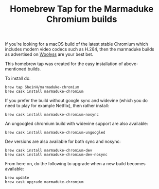 #+TITLE: Homebrew Tap for the Marmaduke Chromium builds

If you're looking for a macOS build of the latest stable Chromium
which includes modern video codecs such as H.264, then the marmaduke
builds as advertised on [[https://chromium.woolyss.com/#mac][Woolyss]] are your best bet.

This homebrew tap was created for the easy installation of
above-mentioned builds.

To install do:

#+BEGIN_SRC shell
brew tap SheinH/marmaduke-chromium
brew cask install marmaduke-chromium
#+END_SRC

If you prefer the build without google sync and widevine (which you do
need to play for example Netflix), then rather install:

#+BEGIN_SRC shell
brew cask install marmaduke-chromium-nosync
#+END_SRC

An ungoogled chromium build with widevine support are also available:

#+BEGIN_SRC shell
brew cask install marmaduke-chromium-ungoogled
#+END_SRC

Dev versions are also available for both sync and nosync:

#+BEGIN_SRC shell
brew cask install marmaduke-chromium-dev
brew cask install marmaduke-chromium-dev-nosync
#+END_SRC

From here on, do the following to upgrade when a new build becomes
available:

#+BEGIN_SRC shell
brew update
brew cask upgrade marmaduke-chromium
#+END_SRC

